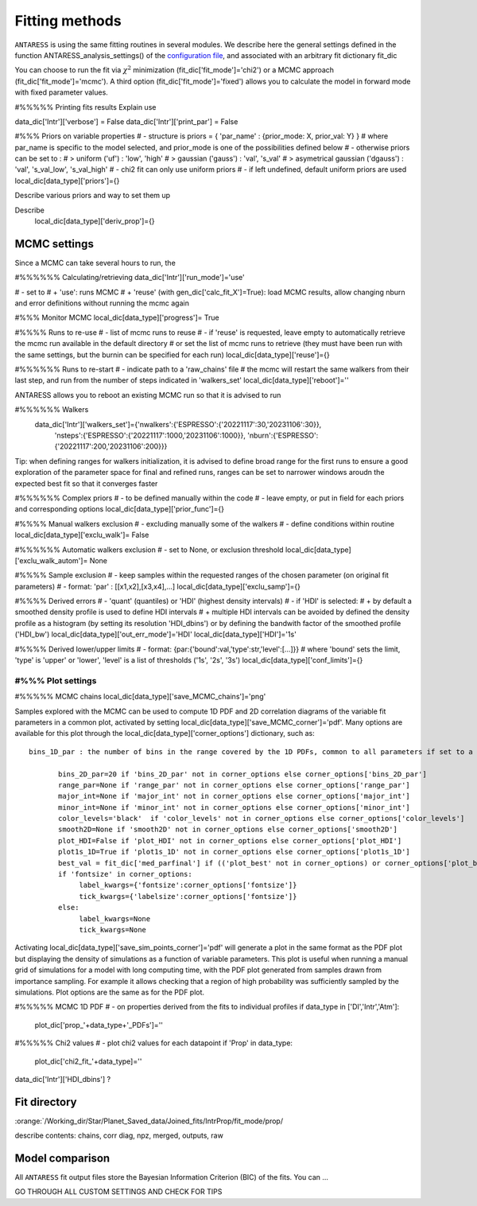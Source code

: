 .. raw:: html

    <style> .orange {color:DarkOrange} </style>

.. role:: orange

.. raw:: html

    <style> .green {color:green} </style>

.. role:: green

Fitting methods
===============

``ANTARESS`` is using the same fitting routines in several modules. We describe here the general settings defined in the function ANTARESS_analysis_settings() of the `configuration file <LINK TBD>`_, and associated with an arbitrary fit dictionary :green:`fit_dic` 

You can choose to run the fit via :math:`\chi^2` minimization (:green:`fit_dic['fit_mode']='chi2'`) or a MCMC approach (:green:`fit_dic['fit_mode']='mcmc'`). A third option (:green:`fit_dic['fit_mode']='fixed'`) allows you to calculate the model in forward mode with fixed parameter values.



#%%%%% Printing fits results
Explain use

data_dic['Intr']['verbose'] = False  
data_dic['Intr']['print_par'] = False  


#%%% Priors on variable properties
#    - structure is priors = { 'par_name' : {prior_mode: X, prior_val: Y} }
#      where par_name is specific to the model selected, and prior_mode is one of the possibilities defined below
#    - otherwise priors can be set to :
# > uniform ('uf') : 'low', 'high'
# > gaussian ('gauss') : 'val', 's_val'
# > asymetrical gaussian ('dgauss') : 'val', 's_val_low', 's_val_high'
#    - chi2 fit can only use uniform priors
#    - if left undefined, default uniform priors are used
local_dic[data_type]['priors']={}    

Describe various priors and way to set them up    


Describe 
    local_dic[data_type]['deriv_prop']={}




MCMC settings
-------------

Since a MCMC can take several hours to run, the 

#%%%%%% Calculating/retrieving
data_dic['Intr']['run_mode']='use'

#    - set to
# + 'use': runs MCMC  
# + 'reuse' (with gen_dic['calc_fit_X']=True): load MCMC results, allow changing nburn and error definitions without running the mcmc again



#%%% Monitor MCMC
local_dic[data_type]['progress']= True



#%%%% Runs to re-use
#    - list of mcmc runs to reuse
#    - if 'reuse' is requested, leave empty to automatically retrieve the mcmc run available in the default directory
#  or set the list of mcmc runs to retrieve (they must have been run with the same settings, but the burnin can be specified for each run)
local_dic[data_type]['reuse']={}


#%%%%%% Runs to re-start
#    - indicate path to a 'raw_chains' file
#      the mcmc will restart the same walkers from their last step, and run from the number of steps indicated in 'walkers_set'
local_dic[data_type]['reboot']=''


ANTARESS allows you to reboot an existing MCMC run so that it is advised to run

#%%%%%% Walkers
    data_dic['Intr']['walkers_set']={'nwalkers':{'ESPRESSO':{'20221117':30,'20231106':30}},
                                  'nsteps':{'ESPRESSO':{'20221117':1000,'20231106':1000}},
                                  'nburn':{'ESPRESSO':{'20221117':200,'20231106':200}}} 
                                  

Tip: when defining ranges for walkers initialization, it is advised to define broad range for the first runs to ensure a good exploration of the parameter space
for final and refined runs, ranges can be set to narrower windows aroudn the expected best fit so that it converges faster
                                  

#%%%%%% Complex priors
#    - to be defined manually within the code
#    - leave empty, or put in field for each priors and corresponding options
local_dic[data_type]['prior_func']={}      


#%%%% Manual walkers exclusion        
#    - excluding manually some of the walkers
#    - define conditions within routine
local_dic[data_type]['exclu_walk']=  False           


#%%%%%% Automatic walkers exclusion        
#    - set to None, or exclusion threshold
local_dic[data_type]['exclu_walk_autom']= None  


#%%%% Sample exclusion 
#    - keep samples within the requested ranges of the chosen parameter (on original fit parameters)
#    - format: 'par' : [[x1,x2],[x3,x4],...] 
local_dic[data_type]['exclu_samp']={}
    

#%%%% Derived errors
#    - 'quant' (quantiles) or 'HDI' (highest density intervals)
#    - if 'HDI' is selected:
# + by default a smoothed density profile is used to define HDI intervals
# + multiple HDI intervals can be avoided by defined the density profile as a histogram (by setting its resolution 'HDI_dbins') or by defining the bandwith factor of the smoothed profile ('HDI_bw')
local_dic[data_type]['out_err_mode']='HDI'
local_dic[data_type]['HDI']='1s'   


#%%%% Derived lower/upper limits
#    - format: {par:{'bound':val,'type':str,'level':[...]}}
# where 'bound' sets the limit, 'type' is 'upper' or 'lower', 'level' is a list of thresholds ('1s', '2s', '3s')
local_dic[data_type]['conf_limits']={}   


##################################################################################################         
#%%% Plot settings
################################################################################################## 

#%%%%% MCMC chains
local_dic[data_type]['save_MCMC_chains']='png'        



Samples explored with the MCMC can be used to compute 1D PDF and 2D correlation diagrams of the variable fit parameters in a common plot, activated by setting :green:`local_dic[data_type]['save_MCMC_corner']='pdf'`.
Many options are available for this plot through the :green:`local_dic[data_type]['corner_options']` dictionary, such as::

 bins_1D_par : the number of bins in the range covered by the 1D PDFs, common to all parameters if set to a single integer value, or defined as a dictionary with keys the parameter names and values their specific bin number.
 
        bins_2D_par=20 if 'bins_2D_par' not in corner_options else corner_options['bins_2D_par']
        range_par=None if 'range_par' not in corner_options else corner_options['range_par']
        major_int=None if 'major_int' not in corner_options else corner_options['major_int']
        minor_int=None if 'minor_int' not in corner_options else corner_options['minor_int']
        color_levels='black'  if 'color_levels' not in corner_options else corner_options['color_levels']
        smooth2D=None if 'smooth2D' not in corner_options else corner_options['smooth2D']
        plot_HDI=False if 'plot_HDI' not in corner_options else corner_options['plot_HDI']        
        plot1s_1D=True if 'plot1s_1D' not in corner_options else corner_options['plot1s_1D']  
        best_val = fit_dic['med_parfinal'] if (('plot_best' not in corner_options) or corner_options['plot_best']) else None
        if 'fontsize' in corner_options:
             label_kwargs={'fontsize':corner_options['fontsize']}
             tick_kwargs={'labelsize':corner_options['fontsize']}
        else:
             label_kwargs=None
             tick_kwargs=None   

Activating :green:`local_dic[data_type]['save_sim_points_corner']='pdf'` will generate a plot in the same format as the PDF plot but displaying the density of simulations as a function of variable parameters. 
This plot is useful when running a manual grid of simulations for a model with long computing time, with the PDF plot generated from samples drawn from importance sampling. 
For example it allows checking that a region of high probability was sufficiently sampled by the simulations.
Plot options are the same as for the PDF plot.



#%%%%% MCMC 1D PDF
#    - on properties derived from the fits to individual profiles
if data_type in ['DI','Intr','Atm']:
    plot_dic['prop_'+data_type+'_PDFs']=''      


#%%%%% Chi2 values
#    - plot chi2 values for each datapoint
if 'Prop' in data_type:
    plot_dic['chi2_fit_'+data_type]=''                                    
    
    
data_dic['Intr']['HDI_dbins'] ?




Fit directory
----------------


:orange:`/Working_dir/Star/Planet_Saved_data/Joined_fits/IntrProp/fit_mode/prop/

describe contents: chains, corr diag, npz, merged, outputs, raw


Model comparison
----------------

All ``ANTARESS`` fit output files store the Bayesian Information Criterion (BIC) of the fits. You can ...





GO THROUGH ALL CUSTOM SETTINGS AND CHECK FOR TIPS


